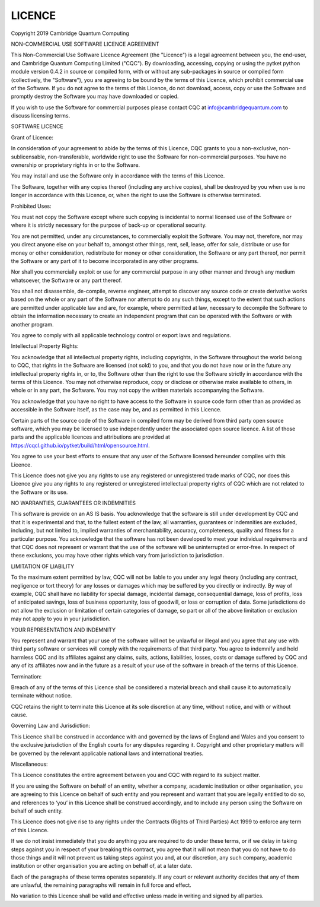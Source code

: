 LICENCE
=======

Copyright 2019 Cambridge Quantum Computing

NON-COMMERCIAL USE SOFTWARE LICENCE AGREEMENT

This Non-Commercial Use Software Licence Agreement (the "Licence") is a legal
agreement between you, the end-user, and Cambridge Quantum Computing Limited
("CQC"). By downloading, accessing, copying or using the pytket python module
version 0.4.2 in source or compiled form, with or without any sub-packages in
source or compiled form (collectively, the "Software"), you are agreeing to be
bound by the terms of this Licence, which prohibit commercial use of the
Software. If you do not agree to the terms of this Licence, do not download,
access, copy or use the Software and promptly destroy the Software you may have
downloaded or copied.

If you wish to use the Software for commercial purposes please contact CQC at
info@cambridgequantum.com to discuss licensing terms.

SOFTWARE LICENCE

Grant of Licence:

In consideration of your agreement to abide by the terms of this Licence, CQC
grants to you a non-exclusive, non-sublicensable, non-transferable, worldwide
right to use the Software for non-commercial purposes. You have no ownership or
proprietary rights in or to the Software.

You may install and use the Software only in accordance with the terms of this
Licence.

The Software, together with any copies thereof (including any archive copies),
shall be destroyed by you when use is no longer in accordance with this
Licence, or, when the right to use the Software is otherwise terminated.

Prohibited Uses:

You must not copy the Software except where such copying is incidental to
normal licensed use of the Software or where it is strictly necessary for the
purpose of back-up or operational security.

You are not permitted, under any circumstances, to commercially exploit the
Software. You may not, therefore, nor may you direct anyone else on your behalf
to, amongst other things, rent, sell, lease, offer for sale, distribute or use
for money or other consideration, redistribute for money or other
consideration, the Software or any part thereof, nor permit the Software or any
part of it to become incorporated in any other programs.

Nor shall you commercially exploit or use for any commercial purpose in any
other manner and through any medium whatsoever, the Software or any part
thereof.

You shall not disassemble, de-compile, reverse engineer, attempt to discover
any source code or create derivative works based on the whole or any part of
the Software nor attempt to do any such things, except to the extent that such
actions are permitted under applicable law and are, for example, where
permitted at law, necessary to decompile the Software to obtain the information
necessary to create an independent program that can be operated with the
Software or with another program.

You agree to comply with all applicable technology control or export laws and
regulations.

Intellectual Property Rights:

You acknowledge that all intellectual property rights, including copyrights, in
the Software throughout the world belong to CQC, that rights in the Software
are licensed (not sold) to you, and that you do not have now or in the future
any intellectual property rights in, or to, the Software other than the right
to use the Software strictly in accordance with the terms of this Licence. You
may not otherwise reproduce, copy or disclose or otherwise make available to
others, in whole or in any part, the Software. You may not copy the written
materials accompanying the Software.

You acknowledge that you have no right to have access to the Software in source
code form other than as provided as accessible in the Software itself, as the
case may be, and as permitted in this Licence.

Certain parts of the source code of the Software in compiled form may be
derived from third party open source software, which you may be licensed to use
independently under the associated open source licence. A list of those parts
and the applicable licences and attributions are provided at
https://cqcl.github.io/pytket/build/html/opensource.html.

You agree to use your best efforts to ensure that any user of the Software
licensed hereunder complies with this Licence.

This Licence does not give you any rights to use any registered or unregistered
trade marks of CQC, nor does this Licence give you any rights to any registered
or unregistered intellectual property rights of CQC which are not related to
the Software or its use.

NO WARRANTIES, GUARANTEES OR INDEMNITIES

This software is provide on an AS IS basis. You acknowledge that the software
is still under development by CQC and that it is experimental and that, to the
fullest extent of the law, all warranties, guarantees or indemnities are
excluded, including, but not limited to, implied warranties of merchantability,
accuracy, completeness, quality and fitness for a particular purpose. You
acknowledge that the software has not been developed to meet your individual
requirements and that CQC does not represent or warrant that the use of the
software will be uninterrupted or error-free. In respect of these exclusions,
you may have other rights which vary from jurisdiction to jurisdiction.

LIMITATION OF LIABILITY

To the maximum extent permitted by law, CQC will not be liable to you under any
legal theory (including any contract, negligence or tort theory) for any losses
or damages which may be suffered by you directly or indirectly. By way of
example, CQC shall have no liability for special damage, incidental damage,
consequential damage, loss of profits, loss of anticipated savings, loss of
business opportunity, loss of goodwill, or loss or corruption of data. Some
jurisdictions do not allow the exclusion or limitation of certain categories of
damage, so part or all of the above limitation or exclusion may not apply to
you in your jurisdiction.

YOUR REPRESENTATION AND INDEMNITY

You represent and warrant that your use of the software will not be unlawful or
illegal and you agree that any use with third party software or services will
comply with the requirements of that third party. You agree to indemnify and
hold harmless CQC and its affiliates against any claims, suits, actions,
liabilities, losses, costs or damage suffered by CQC and any of its affiliates
now and in the future as a result of your use of the software in breach of the
terms of this Licence.

Termination:

Breach of any of the terms of this Licence shall be considered a material
breach and shall cause it to automatically terminate without notice.

CQC retains the right to terminate this Licence at its sole discretion at any
time, without notice, and with or without cause.

Governing Law and Jurisdiction:

This Licence shall be construed in accordance with and governed by the laws of
England and Wales and you consent to the exclusive jurisdiction of the English
courts for any disputes regarding it. Copyright and other proprietary matters
will be governed by the relevant applicable national laws and international
treaties.

Miscellaneous:

This Licence constitutes the entire agreement between you and CQC with regard
to its subject matter.

If you are using the Software on behalf of an entity, whether a company,
academic institution or other organisation, you are agreeing to this Licence on
behalf of such entity and you represent and warrant that you are legally
entitled to do so, and references to ‘you’ in this Licence shall be construed
accordingly, and to include any person using the Software on behalf of such
entity.

This Licence does not give rise to any rights under the Contracts (Rights of
Third Parties) Act 1999 to enforce any term of this Licence.

If we do not insist immediately that you do anything you are required to do
under these terms, or if we delay in taking steps against you in respect of
your breaking this contract, you agree that it will not mean that you do not
have to do those things and it will not prevent us taking steps against you
and, at our discretion, any such company, academic institution or other
organisation you are acting on behalf of, at a later date.

Each of the paragraphs of these terms operates separately. If any court or
relevant authority decides that any of them are unlawful, the remaining
paragraphs will remain in full force and effect.

No variation to this Licence shall be valid and effective unless made in
writing and signed by all parties.
